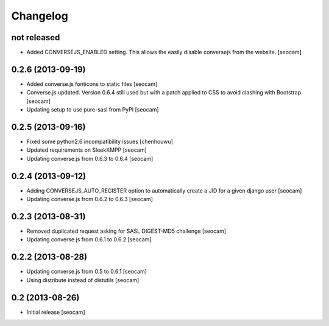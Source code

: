 Changelog
=========


not released
------------

- Added CONVERSEJS_ENABLED setting. This allows the easily disable conversejs from the website. [seocam]


0.2.6 (2013-09-19)
------------------

- Added converse.js fonticons to static files [seocam]
- Converse.js updated. Version 0.6.4 still used but with a patch applied to CSS to avoid clashing with Bootstrap. [seocam]
- Updating setup to use pure-sasl from PyPI [seocam]


0.2.5 (2013-09-16)
------------------

- Fixed some python2.6 incompatibility issues [chenhouwu]
- Updated requirements on SleekXMPP [seocam]
- Updating converse.js from 0.6.3 to 0.6.4 [seocam]


0.2.4 (2013-09-12)
------------------

- Adding CONVERSEJS_AUTO_REGISTER option to automatically create a JID for a given django user [seocam]
- Updating converse.js from 0.6.2 to 0.6.3 [seocam]


0.2.3 (2013-08-31)
------------------

- Removed duplicated request asking for SASL DIGEST-MD5 challenge [seocam]
- Updating converse.js from 0.6.1 to 0.6.2 [seocam]


0.2.2 (2013-08-28)
------------------

- Updating converse.js from 0.5 to 0.6.1 [seocam]
- Using distribute instead of distutils [seocam]


0.2 (2013-08-26)
------------------

- Initial release [seocam]
